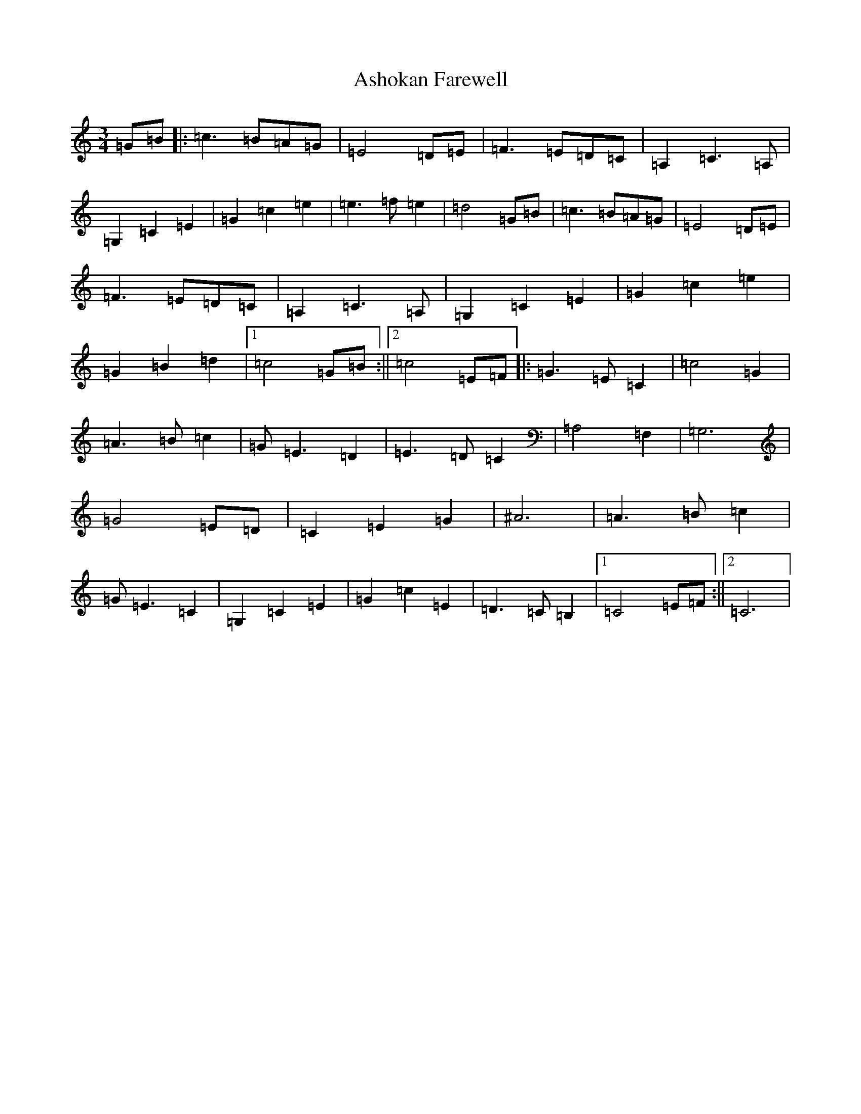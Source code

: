 X: 1013
T: Ashokan Farewell
S: https://thesession.org/tunes/4997#setting4997
Z: D Major
R: waltz
M:3/4
L:1/8
K: C Major
=G=B|:=c3=B=A=G|=E4=D=E|=F3=E=D=C|=A,2=C3=A,|=G,2=C2=E2|=G2=c2=e2|=e3=f=e2|=d4=G=B|=c3=B=A=G|=E4=D=E|=F3=E=D=C|=A,2=C3=A,|=G,2=C2=E2|=G2=c2=e2|=G2=B2=d2|1=c4=G=B:||2=c4=E=F|:=G3=E=C2|=c4=G2|=A3=B=c2|=G=E3=D2|=E3=D=C2|=A,4=F,2|=G,6|=G4=E=D|=C2=E2=G2|^A6|=A3=B=c2|=G=E3=C2|=G,2=C2=E2|=G2=c2=E2|=D3=C=B,2|1=C4=E=F:||2=C6|